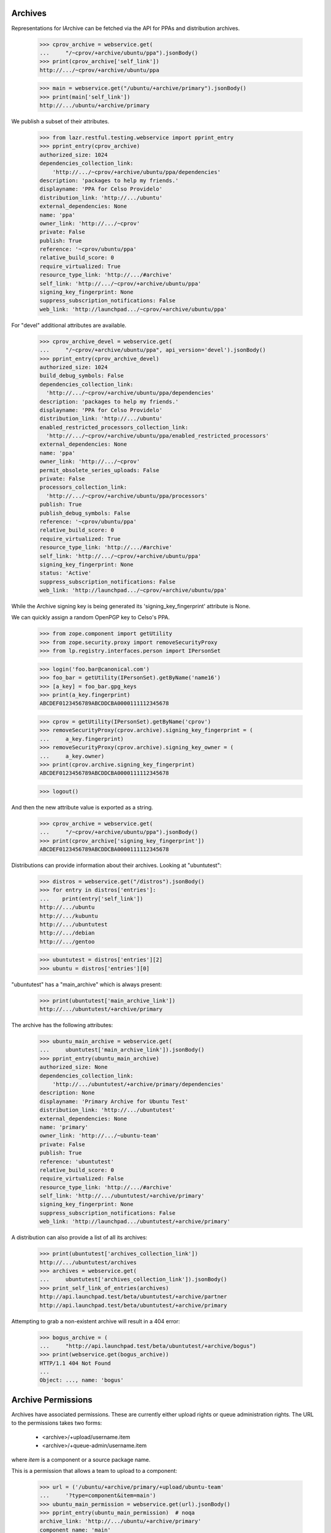 Archives
========

Representations for IArchive can be fetched via the API for PPAs and
distribution archives.

    >>> cprov_archive = webservice.get(
    ...     "/~cprov/+archive/ubuntu/ppa").jsonBody()
    >>> print(cprov_archive['self_link'])
    http://.../~cprov/+archive/ubuntu/ppa

    >>> main = webservice.get("/ubuntu/+archive/primary").jsonBody()
    >>> print(main['self_link'])
    http://.../ubuntu/+archive/primary

We publish a subset of their attributes.

    >>> from lazr.restful.testing.webservice import pprint_entry
    >>> pprint_entry(cprov_archive)
    authorized_size: 1024
    dependencies_collection_link:
        'http://.../~cprov/+archive/ubuntu/ppa/dependencies'
    description: 'packages to help my friends.'
    displayname: 'PPA for Celso Providelo'
    distribution_link: 'http://.../ubuntu'
    external_dependencies: None
    name: 'ppa'
    owner_link: 'http://.../~cprov'
    private: False
    publish: True
    reference: '~cprov/ubuntu/ppa'
    relative_build_score: 0
    require_virtualized: True
    resource_type_link: 'http://.../#archive'
    self_link: 'http://.../~cprov/+archive/ubuntu/ppa'
    signing_key_fingerprint: None
    suppress_subscription_notifications: False
    web_link: 'http://launchpad.../~cprov/+archive/ubuntu/ppa'

For "devel" additional attributes are available.

    >>> cprov_archive_devel = webservice.get(
    ...     "/~cprov/+archive/ubuntu/ppa", api_version='devel').jsonBody()
    >>> pprint_entry(cprov_archive_devel)
    authorized_size: 1024
    build_debug_symbols: False
    dependencies_collection_link:
      'http://.../~cprov/+archive/ubuntu/ppa/dependencies'
    description: 'packages to help my friends.'
    displayname: 'PPA for Celso Providelo'
    distribution_link: 'http://.../ubuntu'
    enabled_restricted_processors_collection_link:
      'http://.../~cprov/+archive/ubuntu/ppa/enabled_restricted_processors'
    external_dependencies: None
    name: 'ppa'
    owner_link: 'http://.../~cprov'
    permit_obsolete_series_uploads: False
    private: False
    processors_collection_link:
      'http://.../~cprov/+archive/ubuntu/ppa/processors'
    publish: True
    publish_debug_symbols: False
    reference: '~cprov/ubuntu/ppa'
    relative_build_score: 0
    require_virtualized: True
    resource_type_link: 'http://.../#archive'
    self_link: 'http://.../~cprov/+archive/ubuntu/ppa'
    signing_key_fingerprint: None
    status: 'Active'
    suppress_subscription_notifications: False
    web_link: 'http://launchpad.../~cprov/+archive/ubuntu/ppa'

While the Archive signing key is being generated its
'signing_key_fingerprint' attribute is None.

We can quickly assign a random OpenPGP key to Celso's PPA.

    >>> from zope.component import getUtility
    >>> from zope.security.proxy import removeSecurityProxy
    >>> from lp.registry.interfaces.person import IPersonSet

    >>> login('foo.bar@canonical.com')
    >>> foo_bar = getUtility(IPersonSet).getByName('name16')
    >>> [a_key] = foo_bar.gpg_keys
    >>> print(a_key.fingerprint)
    ABCDEF0123456789ABCDDCBA0000111112345678

    >>> cprov = getUtility(IPersonSet).getByName('cprov')
    >>> removeSecurityProxy(cprov.archive).signing_key_fingerprint = (
    ...     a_key.fingerprint)
    >>> removeSecurityProxy(cprov.archive).signing_key_owner = (
    ...     a_key.owner)
    >>> print(cprov.archive.signing_key_fingerprint)
    ABCDEF0123456789ABCDDCBA0000111112345678

    >>> logout()

And then the new attribute value is exported as a string.

    >>> cprov_archive = webservice.get(
    ...     "/~cprov/+archive/ubuntu/ppa").jsonBody()
    >>> print(cprov_archive['signing_key_fingerprint'])
    ABCDEF0123456789ABCDDCBA0000111112345678

Distributions can provide information about their archives.  Looking
at "ubuntutest":

    >>> distros = webservice.get("/distros").jsonBody()
    >>> for entry in distros['entries']:
    ...    print(entry['self_link'])
    http://.../ubuntu
    http://.../kubuntu
    http://.../ubuntutest
    http://.../debian
    http://.../gentoo

    >>> ubuntutest = distros['entries'][2]
    >>> ubuntu = distros['entries'][0]

"ubuntutest" has a "main_archive" which is always present:

    >>> print(ubuntutest['main_archive_link'])
    http://.../ubuntutest/+archive/primary

The archive has the following attributes:

    >>> ubuntu_main_archive = webservice.get(
    ...     ubuntutest['main_archive_link']).jsonBody()
    >>> pprint_entry(ubuntu_main_archive)
    authorized_size: None
    dependencies_collection_link:
        'http://.../ubuntutest/+archive/primary/dependencies'
    description: None
    displayname: 'Primary Archive for Ubuntu Test'
    distribution_link: 'http://.../ubuntutest'
    external_dependencies: None
    name: 'primary'
    owner_link: 'http://.../~ubuntu-team'
    private: False
    publish: True
    reference: 'ubuntutest'
    relative_build_score: 0
    require_virtualized: False
    resource_type_link: 'http://.../#archive'
    self_link: 'http://.../ubuntutest/+archive/primary'
    signing_key_fingerprint: None
    suppress_subscription_notifications: False
    web_link: 'http://launchpad.../ubuntutest/+archive/primary'

A distribution can also provide a list of all its archives:

    >>> print(ubuntutest['archives_collection_link'])
    http://.../ubuntutest/archives
    >>> archives = webservice.get(
    ...     ubuntutest['archives_collection_link']).jsonBody()
    >>> print_self_link_of_entries(archives)
    http://api.launchpad.test/beta/ubuntutest/+archive/partner
    http://api.launchpad.test/beta/ubuntutest/+archive/primary

Attempting to grab a non-existent archive will result in a 404 error:

    >>> bogus_archive = (
    ...     "http://api.launchpad.test/beta/ubuntutest/+archive/bogus")
    >>> print(webservice.get(bogus_archive))
    HTTP/1.1 404 Not Found
    ...
    Object: ..., name: 'bogus'


Archive Permissions
===================

Archives have associated permissions.  These are currently either upload
rights or queue administration rights.  The URL to the permissions
takes two forms:
 * <archive>/+upload/username.item
 * <archive>/+queue-admin/username.item
where `item` is a component or a source package name.

This is a permission that allows a team to upload to a component:

    >>> url = ('/ubuntu/+archive/primary/+upload/ubuntu-team'
    ...     '?type=component&item=main')
    >>> ubuntu_main_permission = webservice.get(url).jsonBody()
    >>> pprint_entry(ubuntu_main_permission)  # noqa
    archive_link: 'http://.../ubuntu/+archive/primary'
    component_name: 'main'
    date_created: ...
    permission: 'Archive Upload Rights'
    person_link: 'http://.../~ubuntu-team'
    pocket: None
    resource_type_link: ...
    self_link: 'http://.../ubuntu/+archive/primary/+upload/ubuntu-team?type=component&item=main'
    source_package_name: None

This is a permission that allows an individual to upload a source package.

    >>> url = ('/ubuntu/+archive/primary/+upload/carlos'
    ...     '?type=packagename&item=mozilla-firefox')
    >>> carlos_mozilla_permission = webservice.get(url).jsonBody()
    >>> pprint_entry(carlos_mozilla_permission)  # noqa
    archive_link: 'http://.../ubuntu/+archive/primary'
    component_name: None
    date_created: ...
    permission: 'Archive Upload Rights'
    person_link: 'http://.../~carlos'
    pocket: None
    resource_type_link: ...
    self_link:
        'http://.../ubuntu/+archive/primary/+upload/carlos?type=packagename&item=mozilla-firefox'
    source_package_name: 'mozilla-firefox'

This is a queue admin right for ubuntu-team:

    >>> url = ('/ubuntu/+archive/primary/+queue-admin/ubuntu-team'
    ...     '?type=component&item=main')
    >>> ubuntu_main_permission = webservice.get(url).jsonBody()
    >>> pprint_entry(ubuntu_main_permission)  # noqa
    archive_link: 'http://.../ubuntu/+archive/primary'
    component_name: 'main'
    date_created: ...
    permission: 'Queue Administration Rights'
    person_link: 'http://.../~ubuntu-team'
    pocket: None
    resource_type_link: ...
    self_link:
        'http://.../ubuntu/+archive/primary/+queue-admin/ubuntu-team?type=component&item=main'
    source_package_name: None

And one for an individual:

    >>> url = ('/ubuntu/+archive/primary/+queue-admin/name12'
    ...     '?type=component&item=universe')
    >>> name16_admin_permission = webservice.get(url).jsonBody()
    >>> pprint_entry(name16_admin_permission)  # noqa
    archive_link: 'http://.../ubuntu/+archive/primary'
    component_name: 'universe'
    date_created: ...
    permission: 'Queue Administration Rights'
    person_link: 'http://.../~name12'
    pocket: None
    resource_type_link: ...
    self_link:
        'http://.../ubuntu/+archive/primary/+queue-admin/name12?type=component&item=universe'
    source_package_name: None


Archive Permission Custom Operations
~~~~~~~~~~~~~~~~~~~~~~~~~~~~~~~~~~~~

Permission collections can be retrieved with custom operations on the
archive.  First, define some general helper functions.

    >>> def permission_entry_sort_key(entry):
    ...      return (entry['permission'],
    ...              entry['person_link'],
    ...              entry['component_name'] or '',
    ...              entry['source_package_name'] or '',
    ...              entry['pocket'] or ''),

    >>> def show_permission_entries(permissions):
    ...     for entry in sorted(permissions['entries'],
    ...                         key=permission_entry_sort_key):
    ...         print(entry['permission'])
    ...         print(entry['person_link'])
    ...         print(entry['component_name'])
    ...         print(entry['source_package_name'])
    ...         print(entry['pocket'])
    ...         print(entry['distroseries_link'])

`getAllPermissions` returns all permissions on the archive.

    >>> ubuntu_devel = user_webservice.get(
    ...     '/distros', api_version='devel').jsonBody()['entries'][0]

    >>> def show_all_permissions(archive):
    ...     permissions = user_webservice.get(
    ...         '%s?ws.op=getAllPermissions&ws.size=50' % archive,
    ...         api_version='devel').jsonBody()
    ...     show_permission_entries(permissions)

    >>> show_all_permissions(ubuntu_devel['main_archive_link'])  # noqa
    Archive Upload Rights ...~carlos None mozilla-firefox None None
    Archive Upload Rights ...~ubuntu-team main None None None
    Archive Upload Rights ...~ubuntu-team restricted None None None
    Archive Upload Rights ...~ubuntu-team universe None None None
    Queue Administration Rights ...~name12 main None None None
    Queue Administration Rights ...~name12 multiverse None None None
    Queue Administration Rights ...~name12 restricted None None None
    Queue Administration Rights ...~name12 universe None None None
    Queue Administration Rights ...~no-team-memberships multiverse None None None
    Queue Administration Rights ...~no-team-memberships universe None None None
    Queue Administration Rights ...~ubuntu-team main None None None
    Queue Administration Rights ...~ubuntu-team partner None None None
    Queue Administration Rights ...~ubuntu-team restricted None None None
    Queue Administration Rights ...~ubuntu-team universe None None None

`getPermissionsForPerson` returns all the permissions that a user has.

    >>> ubuntu_team = user_webservice.get("/~ubuntu-team").jsonBody()
    >>> permissions = user_webservice.named_get(
    ...     ubuntutest['main_archive_link'], 'getPermissionsForPerson',
    ...     person=ubuntu_team['self_link']).jsonBody()

    >>> show_permission_entries(permissions)
    Archive Upload Rights ...~ubuntu-team main None None None
    Archive Upload Rights ...~ubuntu-team universe None None None

`getUploadersForPackage` returns all the permissions where someone can
upload a particular package.

    >>> def show_mozilla_permissions():
    ...     permissions = user_webservice.named_get(
    ...         ubuntu['main_archive_link'], 'getUploadersForPackage',
    ...         source_package_name='mozilla-firefox').jsonBody()
    ...     show_permission_entries(permissions)

    >>> show_mozilla_permissions()
    Archive Upload Rights ...~carlos None mozilla-firefox None None

Passing a bad package name results in an error:

    >>> print(user_webservice.named_get(
    ...     ubuntu['main_archive_link'], 'getUploadersForPackage',
    ...     source_package_name="badpackage"))
    HTTP/1.1 404 Not Found
    ...

Colin is a valid member of the team who owns the ubuntu primary archive.

    >>> from lp.testing.pages import webservice_for_person
    >>> from lp.services.webapp.interfaces import OAuthPermission
    >>> from lp.registry.interfaces.distribution import IDistributionSet

    >>> login('foo.bar@canonical.com')
    >>> cjwatson = getUtility(IPersonSet).getByName('kamion')
    >>> ubuntu_db = getUtility(IDistributionSet).getByName('ubuntu')
    >>> cjwatson.inTeam(ubuntu_db.main_archive.owner)
    True

Let's also make a new Person to own the Ubuntu distro.

    >>> ubuntu_owner = factory.makePerson(name='ubuntu-owner')
    >>> ubuntu_db.owner = ubuntu_owner

    >>> logout()

    >>> cjwatson_webservice = webservice_for_person(
    ...     cjwatson, permission=OAuthPermission.WRITE_PUBLIC)
    >>> ubuntu_owner_webservice = webservice_for_person(
    ...     ubuntu_owner, permission=OAuthPermission.WRITE_PUBLIC)
    >>> name12 = webservice.get("/~name12").jsonBody()

And here's a packageset to play with later:

    >>> print(webservice.named_post(
    ...     '/package-sets', 'new', {}, distroseries='/ubuntu/hoary',
    ...     name=u'umbrella', description=u'Contains all source packages',
    ...     owner=name12['self_link']))
    HTTP/1.1 201 Created
    ...

    >>> packageset = webservice.get(
    ...     "/package-sets/ubuntu/hoary/umbrella").jsonBody()


To be able to amend any permissions on a distribution archive,
you need to be one of the distribution owners - not one of the archive
owners.  Here, cjwatson cannot make a new package uploader, packageset
uploader or component uploader.

    >>> response = cjwatson_webservice.named_post(
    ...     ubuntu['main_archive_link'], 'newPackageUploader', {},
    ...     person=name12['self_link'],
    ...     source_package_name='mozilla-firefox')
    >>> print(response)
    HTTP/1.1 401 Unauthorized
    ...
    (<Archive at ...>, 'newPackageUploader', 'launchpad.Edit')

    >>> response = cjwatson_webservice.named_post(
    ...     ubuntu['main_archive_link'], 'newPackagesetUploader', {},
    ...     person=name12['self_link'],
    ...     packageset=packageset['self_link'])
    >>> print(response)
    HTTP/1.1 401 Unauthorized
    ...
    (<Archive at ...>, 'newPackagesetUploader', 'launchpad.Edit')

    >>> response = cjwatson_webservice.named_post(
    ...     ubuntu['main_archive_link'], 'newComponentUploader', {},
    ...     person=name12['self_link'],
    ...     component_name='restricted')
    >>> print(response)
    HTTP/1.1 401 Unauthorized
    ...
    (<Archive at ...>, 'newComponentUploader', 'launchpad.Edit')

From here on we'll use ubuntu_owner, who does have permission as Ubuntu's
owner.

`newPackageUploader` is a factory function that adds a new permission
for a person to upload a package.

    >>> name12 = webservice.get("/~name12").jsonBody()
    >>> response = ubuntu_owner_webservice.named_post(
    ...     ubuntu['main_archive_link'], 'newPackageUploader', {},
    ...     person=name12['self_link'],
    ...     source_package_name='mozilla-firefox')
    >>> print(response)
    HTTP/1.1 201 Created
    ...

    >>> new_permission = user_webservice.get(
    ...     response.getHeader('Location')).jsonBody()
    >>> print(new_permission['self_link'])  # noqa
    http://.../ubuntu/+archive/primary/+upload/name12?type=packagename&item=mozilla-firefox

    >>> show_mozilla_permissions()
    Archive Upload Rights ...~carlos None mozilla-firefox None None
    Archive Upload Rights ...~name12 None mozilla-firefox None None

deletePackageUploader() removes that permission:

    >>> print(ubuntu_owner_webservice.named_post(
    ...     ubuntu['main_archive_link'], 'deletePackageUploader', {},
    ...     person=name12['self_link'],
    ...     source_package_name='mozilla-firefox'))
    HTTP/1.1 200 Ok
    ...

And we can see that it's gone:

    >>> show_mozilla_permissions()
    Archive Upload Rights ...~carlos None mozilla-firefox None None

getUploadersForComponent returns all the permissions where someone can
upload to a particular component:

    >>> def show_component_permissions(component=None):
    ...     permissions = user_webservice.named_get(
    ...         ubuntu['main_archive_link'], 'getUploadersForComponent',
    ...         component_name=component).jsonBody()
    ...     show_permission_entries(permissions)

    >>> show_component_permissions("main")
    Archive Upload Rights ...~ubuntu-team main None None None

Passing a bad component name results in an error:

    >>> print(cjwatson_webservice.named_get(
    ...     ubuntu['main_archive_link'], 'getUploadersForComponent',
    ...     component_name="badcomponent"))
    HTTP/1.1 404 Not Found
    ...

If you don't specify the component, you get all the uploaders for
all components.

    >>> show_component_permissions()
    Archive Upload Rights ...~ubuntu-team main None None None
    Archive Upload Rights ...~ubuntu-team universe None None None

newComponentUploader adds a new permission for a person to upload to a
component.

    >>> response = ubuntu_owner_webservice.named_post(
    ...     ubuntu['main_archive_link'], 'newComponentUploader', {},
    ...     person=name12['self_link'],
    ...     component_name='restricted')
    >>> print(response)
    HTTP/1.1 201 Created
    ...

    >>> new_permission = user_webservice.get(
    ...     response.getHeader('Location')).jsonBody()
    >>> print(new_permission['self_link'])  # noqa
    http://.../ubuntu/+archive/primary/+upload/name12?type=component&item=restricted

    >>> show_component_permissions()
    Archive Upload Rights ...~name12 restricted None None None
    Archive Upload Rights ...~ubuntu-team main None None None
    Archive Upload Rights ...~ubuntu-team restricted None None None
    Archive Upload Rights ...~ubuntu-team universe None None None

We can use ``checkUpload`` to verify that a person can upload a
sourcepackage.

    >>> grumpy = user_webservice.get("/ubuntu/grumpy").jsonBody()
    >>> response = user_webservice.named_get(
    ...     ubuntu['main_archive_link'], 'checkUpload',
    ...     distroseries=grumpy['self_link'],
    ...     sourcepackagename='mozilla-firefox', pocket='Release',
    ...     component='restricted', person=name12['self_link'])
    >>> print(response)
    HTTP/1.1 200 Ok
    ...

deleteComponentUploader() removes that permission:

    >>> print(ubuntu_owner_webservice.named_post(
    ...     ubuntu['main_archive_link'], 'deleteComponentUploader', {},
    ...     person=name12['self_link'],
    ...     component_name='restricted'))
    HTTP/1.1 200 Ok
    ...

And we can see that it's gone:

    >>> show_component_permissions()
    Archive Upload Rights ...~ubuntu-team main None None None
    Archive Upload Rights ...~ubuntu-team restricted None None None
    Archive Upload Rights ...~ubuntu-team universe None None None

And ``checkUpload`` now also no longer passes:

    >>> grumpy = user_webservice.get("/ubuntu/grumpy").jsonBody()
    >>> response = user_webservice.named_get(
    ...     ubuntu['main_archive_link'], 'checkUpload',
    ...     distroseries=grumpy['self_link'],
    ...     sourcepackagename='mozilla-firefox', pocket='Release',
    ...     component='main', person=name12['self_link'])
    >>> print(response)
    HTTP/1.1 403 Forbidden
    ...
    The signer of this package has no upload rights to
    this distribution's primary archive.  Did you mean to upload to a PPA?


For PPAs, only the archive owners can add or remove component-uploaders.

    >>> no_priv = webservice.get("/~no-priv").jsonBody()

    >>> print(user_webservice.named_post(
    ...     cprov_archive['self_link'], 'newComponentUploader', {},
    ...     person=no_priv['self_link'], component_name='main'))
    HTTP/1.1 401 Unauthorized
    ...

    >>> cprov_webservice = webservice_for_person(
    ...     cprov, permission=OAuthPermission.WRITE_PUBLIC)

    >>> print(cprov_webservice.named_post(
    ...     cprov_archive['self_link'], 'newComponentUploader', {},
    ...     person=no_priv['self_link'], component_name='main'))
    HTTP/1.1 201 Created
    ...

    >>> print(cprov_webservice.named_post(
    ...     cprov_archive['self_link'], 'deleteComponentUploader', {},
    ...     person=no_priv['self_link'],
    ...     component_name='main'))
    HTTP/1.1 200 Ok
    ...

If you add a new permission for someone to upload to a PPA, you must specify
the 'main' component, or an error is returned:

    >>> response = cprov_webservice.named_post(
    ...     cprov_archive['self_link'], 'newComponentUploader', {},
    ...     person=name12['self_link'], component_name='restricted')
    >>> print(response)
    HTTP/1.1 400 Bad Request
    ...
    Component for PPAs should be 'main'

getQueueAdminsForComponent returns all the permissions where someone
can administer distroseries queues in a particular component.

    >>> def show_admins_for_component(component):
    ...     permissions = webservice.named_get(
    ...         ubuntu['main_archive_link'], 'getQueueAdminsForComponent',
    ...         component_name=component).jsonBody()
    ...     show_permission_entries(permissions)

    >>> show_admins_for_component("main")
    Queue Administration Rights ...~name12 main None None None
    Queue Administration Rights ...~ubuntu-team main None None None

getComponentsForQueueAdmin returns all the permissions relating to components
where the user is able to administer distroseries queues.

    >>> def show_components_for_admin(person):
    ...     permissions = webservice.named_get(
    ...         ubuntu['main_archive_link'], 'getComponentsForQueueAdmin',
    ...         person=person['self_link']).jsonBody()
    ...     show_permission_entries(permissions)

    >>> show_components_for_admin(name12)
    Queue Administration Rights ...~name12 main None None None
    Queue Administration Rights ...~name12 multiverse None None None
    Queue Administration Rights ...~name12 restricted None None None
    Queue Administration Rights ...~name12 universe None None None

newQueueAdmin adds a new permission for a person to administer distroseries
queues in a particular component.

    >>> response = ubuntu_owner_webservice.named_post(
    ...     ubuntu['main_archive_link'], 'newQueueAdmin', {},
    ...     person=name12['self_link'],
    ...     component_name='partner')
    >>> print(response)
    HTTP/1.1 201 Created
    ...

    >>> new_permission = ubuntu_owner_webservice.get(
    ...     response.getHeader('Location')).jsonBody()
    >>> print(new_permission['self_link'])  # noqa
    http://.../ubuntu/+archive/primary/+queue-admin/name12?type=component&item=partner

    >>> show_components_for_admin(name12)
    Queue Administration Rights ...~name12 main None None None
    Queue Administration Rights ...~name12 multiverse None None None
    Queue Administration Rights ...~name12 partner None None None
    Queue Administration Rights ...~name12 restricted None None None
    Queue Administration Rights ...~name12 universe None None None

deleteQueueAdmin removes that permission.

    >>> print(ubuntu_owner_webservice.named_post(
    ...     ubuntu['main_archive_link'], 'deleteQueueAdmin', {},
    ...     person=name12['self_link'],
    ...     component_name='partner'))
    HTTP/1.1 200 Ok
    ...

And we can see that it's gone:

    >>> show_components_for_admin(name12)
    Queue Administration Rights ...~name12 main None None None
    Queue Administration Rights ...~name12 multiverse None None None
    Queue Administration Rights ...~name12 restricted None None None
    Queue Administration Rights ...~name12 universe None None None

getUploadersForPocket returns all the permissions where someone can upload
to a particular pocket:

    >>> def show_pocket_permissions(pocket):
    ...     permissions = user_webservice.named_get(
    ...         ubuntu_devel['main_archive_link'], 'getUploadersForPocket',
    ...         api_version='devel', pocket=pocket).jsonBody()
    ...     show_permission_entries(permissions)

    >>> show_pocket_permissions('Proposed')

Passing a bad pocket name results in an error:

    >>> print(cjwatson_webservice.named_get(
    ...     ubuntu_devel['main_archive_link'], 'getUploadersForPocket',
    ...     api_version='devel', pocket='badpocket'))
    HTTP/1.1 400 Bad Request
    ...
    pocket: Invalid value "badpocket". Acceptable values are: ...

newPocketUploader adds a new permission for a person to upload to a pocket.

    >>> response = ubuntu_owner_webservice.named_post(
    ...     ubuntu_devel['main_archive_link'], 'newPocketUploader', {},
    ...     api_version='devel', person=name12['self_link'],
    ...     pocket='Proposed')
    >>> print(response)
    HTTP/1.1 201 Created
    ...

    >>> new_permission = user_webservice.get(
    ...     response.getHeader('Location')).jsonBody()
    >>> print(new_permission['self_link'])  # noqa
    http://.../ubuntu/+archive/primary/+upload/name12?type=pocket&item=PROPOSED

    >>> show_pocket_permissions('Proposed')
    Archive Upload Rights ...~name12 None None Proposed None

The person named in the permission can upload a package to this pocket.

    >>> grumpy = user_webservice.get("/ubuntu/grumpy").jsonBody()
    >>> response = user_webservice.named_get(
    ...     ubuntu['main_archive_link'], 'checkUpload',
    ...     distroseries=grumpy['self_link'],
    ...     sourcepackagename='mozilla-firefox', pocket='Proposed',
    ...     component='restricted', person=name12['self_link'])
    >>> print(response)
    HTTP/1.1 200 Ok
    ...

deletePocketUploader removes that permission:

    >>> print(ubuntu_owner_webservice.named_post(
    ...     ubuntu_devel['main_archive_link'], 'deletePocketUploader', {},
    ...     api_version='devel', person=name12['self_link'],
    ...     pocket='Proposed'))
    HTTP/1.1 200 Ok
    ...

    >>> show_pocket_permissions('Proposed')

    >>> response = user_webservice.named_get(
    ...     ubuntu['main_archive_link'], 'checkUpload',
    ...     distroseries=grumpy['self_link'],
    ...     sourcepackagename='mozilla-firefox', pocket='Proposed',
    ...     component='restricted', person=name12['self_link'])
    >>> print(response)
    HTTP/1.1 403 Forbidden
    ...
    The signer of this package has no upload rights to
    this distribution's primary archive.  Did you mean to upload to a PPA?

getQueueAdminsForPocket returns all the permissions where someone can
administer distroseries queues in a particular pocket.

    >>> def show_admins_for_pocket(pocket, distroseries=None):
    ...     kwargs = {}
    ...     if distroseries is not None:
    ...         kwargs['distroseries'] = distroseries
    ...     permissions = webservice.named_get(
    ...         ubuntu_devel['main_archive_link'], 'getQueueAdminsForPocket',
    ...         api_version='devel', pocket=pocket, **kwargs).jsonBody()
    ...     show_permission_entries(permissions)

    >>> show_admins_for_pocket('Security')
    >>> show_admins_for_pocket('Security', distroseries=grumpy['self_link'])

getPocketsForQueueAdmin returns all the permissions relating to pockets
where the user is able to administer distroseries queues.

    >>> def show_pockets_for_admin(person):
    ...     permissions = webservice.named_get(
    ...         ubuntu_devel['main_archive_link'], 'getPocketsForQueueAdmin',
    ...         api_version='devel', person=person['self_link']).jsonBody()
    ...     show_permission_entries(permissions)

    >>> show_pockets_for_admin(name12)

newPocketQueueAdmin adds a new permission for a person to administer
distroseries queues in a particular pocket.

    >>> response = ubuntu_owner_webservice.named_post(
    ...     ubuntu_devel['main_archive_link'], 'newPocketQueueAdmin', {},
    ...     api_version='devel', person=name12['self_link'],
    ...     pocket='Security')
    >>> print(response)
    HTTP/1.1 201 Created
    ...

    >>> new_permission = ubuntu_owner_webservice.get(
    ...     response.getHeader('Location')).jsonBody()
    >>> print(new_permission['self_link'])  # noqa
    http://.../ubuntu/+archive/primary/+queue-admin/name12?type=pocket&item=SECURITY

    >>> show_pockets_for_admin(name12)
    Queue Administration Rights ...~name12 None None Security None

It can also grant series-specific pocket queue admin permissions.

    >>> ubuntu_owner_ws = ubuntu_owner_webservice.get(
    ...     "/~ubuntu-owner").jsonBody()
    >>> hoary = user_webservice.get("/ubuntu/hoary").jsonBody()
    >>> new_permissions = []
    >>> for series in hoary, grumpy:
    ...     response = ubuntu_owner_webservice.named_post(
    ...         ubuntu_devel['main_archive_link'], 'newPocketQueueAdmin', {},
    ...         api_version='devel', person=ubuntu_owner_ws['self_link'],
    ...         pocket='Security', distroseries=series['self_link'])
    ...     print(response)
    ...     new_permissions.append(ubuntu_owner_webservice.get(
    ...         response.getHeader('Location')).jsonBody())
    HTTP/1.1 201 Created
    ...
    HTTP/1.1 201 Created
    ...

    >>> print(new_permissions[0]['self_link'])  # noqa
    http://.../ubuntu/+archive/primary/+queue-admin/ubuntu-owner?type=pocket&item=SECURITY&series=hoary
    >>> print(new_permissions[1]['self_link'])  # noqa
    http://.../ubuntu/+archive/primary/+queue-admin/ubuntu-owner?type=pocket&item=SECURITY&series=grumpy

    >>> show_pockets_for_admin(ubuntu_owner_ws)
    Queue Administration Rights ...~ubuntu-owner None None Security .../hoary
    Queue Administration Rights ...~ubuntu-owner None None Security .../grumpy

deletePocketQueueAdmin removes these permissions.

    >>> print(ubuntu_owner_webservice.named_post(
    ...     ubuntu_devel['main_archive_link'], 'deletePocketQueueAdmin', {},
    ...     api_version='devel', person=name12['self_link'],
    ...     pocket='Security'))
    HTTP/1.1 200 Ok
    ...
    >>> for series in hoary, grumpy:
    ...     print(ubuntu_owner_webservice.named_post(
    ...         ubuntu_devel['main_archive_link'], 'deletePocketQueueAdmin',
    ...         {}, api_version='devel', person=ubuntu_owner_ws['self_link'],
    ...         pocket='Security', distroseries=series['self_link']))
    HTTP/1.1 200 Ok
    ...
    HTTP/1.1 200 Ok
    ...

And we can see that they're gone:

    >>> show_pockets_for_admin(name12)
    >>> show_pockets_for_admin(ubuntu_owner_ws)

Malformed archive permission URLs
~~~~~~~~~~~~~~~~~~~~~~~~~~~~~~~~~

Malformed URLs are handled reasonably well.

The type of item for which we seek the archive permission is missing. The
latter can thus not be found.

    >>> missing_type_url = ('/ubuntu/+archive/primary/+upload/name12'
    ...     '?item=firefox')
    >>> this_will_fail = webservice.get(missing_type_url)
    >>> print(this_will_fail)
    HTTP/1.1 404 Not Found
    ...

The ultimate item type ('Integer') is wrong. The archive permission is hence
not found.

    >>> wrong_type_url = ('/ubuntu/+archive/primary/+upload/name12'
    ...     '?type=packageset&item=firefox&type=Integer')
    >>> this_will_fail = webservice.get(missing_type_url)
    >>> print(this_will_fail)
    HTTP/1.1 404 Not Found
    ...

The item name is missing. The archive permission is hence not found.

    >>> missing_item_url = ('/ubuntu/+archive/primary/+upload/name12'
    ...     '?type=packageset')
    >>> this_will_fail = webservice.get(missing_type_url)
    >>> print(this_will_fail)
    HTTP/1.1 404 Not Found
    ...

The ultimate item name ('vapourware') is wrong. The archive permission is
hence not found.

    >>> wrong_type_url = ('/ubuntu/+archive/primary/+upload/name12'
    ...     '?type=packageset&item=firefox&item=vapourware')
    >>> this_will_fail = webservice.get(missing_type_url)
    >>> print(this_will_fail)
    HTTP/1.1 404 Not Found
    ...


Getting Build counts for an IArchive
====================================

IArchive exposes the getBuildCounters() method, enabling this data to be
used and displayed via XHR.

    >>> build_counters = webservice.named_get(
    ...     ubuntu['main_archive_link'], 'getBuildCounters').jsonBody()
    >>> for key, val in sorted(build_counters.items()):
    ...     print("%s: %s" % (key, val))
    failed: 5
    pending: 2
    succeeded: 8
    superseded: 3
    total: 18

The optional param exclude_needsbuild is also provided:

    >>> build_counters = webservice.named_get(
    ...     ubuntu['main_archive_link'], 'getBuildCounters',
    ...     include_needsbuild=False).jsonBody()
    >>> for key, val in sorted(build_counters.items()):
    ...     print("%s: %s" % (key, val))
    failed: 5
    pending: 1
    succeeded: 8
    superseded: 3
    total: 17

Getting published sources and binaries for an IArchive
~~~~~~~~~~~~~~~~~~~~~~~~~~~~~~~~~~~~~~~~~~~~~~~~~~~~~~

IArchive exposes the getPublishedSources() and getPublishedBinaries()
methods.

    >>> response = webservice.named_get(
    ...     cprov_archive['self_link'], 'getPublishedSources')
    >>> response.status
    200
    >>> response = webservice.named_get(
    ...     cprov_archive['self_link'], 'getPublishedBinaries')
    >>> response.status
    200

If either method is called with the version parameter, the name must
be specified too, otherwise it is considered a bad webservice
request.

    >>> response = webservice.named_get(
    ...     cprov_archive['self_link'], 'getPublishedSources', version='1.0')
    >>> response.status
    400
    >>> response = webservice.named_get(
    ...     cprov_archive['self_link'], 'getPublishedBinaries',
    ...     version='1.0')
    >>> response.status
    400

We don't have to specify any filters when getting published sources:

    >>> response = webservice.named_get(
    ...     cprov_archive['self_link'], 'getPublishedSources').jsonBody()
    >>> print(response['total_size'])
    3

We can filter getPublishedSources() by component. All of the publishing
histories we got previously were in 'main':

    >>> for entry in response['entries']:
    ...     print(entry['component_name'])
    main
    main
    main

When we filter by component name for 'universe', none of them show up:

    >>> response = webservice.named_get(
    ...     cprov_archive['self_link'], 'getPublishedSources',
    ...     component_name='universe').jsonBody()
    >>> pprint_entry(response)
    entries: []
    start: 0
    total_size: 0


Package copying/synchronisation
~~~~~~~~~~~~~~~~~~~~~~~~~~~~~~~

IArchive contains 2 custom operations to copy packages from another archive.
These are syncSource() and syncSources(). Both are wrappers of the
`do_copy` infrastructure, see more information in scripts/packagecopier.py.

For testing purposes we will create some publications.

    >>> login('foo.bar@canonical.com')
    >>> from lp.soyuz.tests.test_publishing import SoyuzTestPublisher
    >>> test_publisher = SoyuzTestPublisher()
    >>> hoary = ubuntu_db.getSeries('hoary')
    >>> test_publisher.addFakeChroots(hoary)
    >>> ignore = test_publisher.setUpDefaultDistroSeries(hoary)

'package1' (with two versions) and 'package2' publications in the
ubuntu primary archive.

    >>> ignore = test_publisher.getPubSource(
    ...     sourcename="package1", version="1.0",
    ...     archive=ubuntu_db.main_archive)

    >>> from lp.soyuz.enums import (
    ...     PackagePublishingStatus)
    >>> ignore = test_publisher.getPubSource(
    ...     sourcename="package1", version="1.1",
    ...     archive=ubuntu_db.main_archive,
    ...     status=PackagePublishingStatus.PUBLISHED)

    >>> ignore = test_publisher.getPubSource(
    ...     sourcename="package2", version="1.0",
    ...     archive=ubuntu_db.main_archive)

A test publication in Celso's PPA.

    >>> ignore = test_publisher.getPubSource(
    ...     sourcename="package3", version="1.0", archive=cprov.archive)

Setup done, let's log out and continue with the tests.

    >>> logout()

syncSource() copies a single package with a specific version from another
archive.  It will prevent unauthorised changes to an archive.  Here we are
using user_webservice, which has no privileges, and trying to copy to
the Ubuntu main archive:

    >>> print(user_webservice.named_post(
    ...     ubuntu['main_archive_link'], 'syncSource', {},
    ...     source_name='package3', version='1.0',
    ...     from_archive=cprov_archive['self_link'], to_pocket='release',
    ...     to_series="hoary"))
    HTTP/1.1 401 Unauthorized
    ...

When accessed via Colin's key that can perform writes, the API will
respond positively.

    >>> print(cjwatson_webservice.named_post(
    ...     ubuntu['main_archive_link'], 'syncSource', {},
    ...     source_name='package3', version='1.0',
    ...     from_archive=cprov_archive['self_link'], to_pocket='release',
    ...     to_series="hoary"))
    HTTP/1.1 200 Ok
    ...

Now copy "package1" version 1.0 from the main archive into cprov's
PPA. The 'admin_write' key created for Colin isn't allowed to modify
Celso's PPA.

    >>> print(cjwatson_webservice.named_post(
    ...     cprov_archive['self_link'], 'syncSource', {},
    ...     source_name='package1', version='1.0',
    ...     from_archive=ubuntu['main_archive_link'], to_pocket='release',
    ...     to_series="hoary"))
    HTTP/1.1 401 Unauthorized
    ...

Only a key created by Celso with write permissions will allow this
operation.

    >>> cprov_webservice = webservice_for_person(
    ...     cprov, permission=OAuthPermission.WRITE_PUBLIC)

    >>> print(cprov_webservice.named_post(
    ...     cprov_archive['self_link'], 'syncSource', {},
    ...     source_name='package1', version='1.0',
    ...     from_archive=ubuntu['main_archive_link'], to_pocket='release',
    ...     to_series="hoary"))
    HTTP/1.1 200 Ok
    ...

syncSources() allows the caller to specify a list of sources to copy all at
once.  The latest versions that are found in the from_archive are
"synchronised" to the context archive.  If a particular version already
exists then nothing is copied.

    >>> print(cprov_webservice.named_post(
    ...     cprov_archive['self_link'], 'syncSources', {},
    ...     source_names=['package1', 'package2'],
    ...     from_archive=ubuntu['main_archive_link'], to_pocket='release',
    ...     to_series="warty"))
    HTTP/1.1 200 Ok
    ...

The operation is still successful if there is nothing to copy, as you
would expect from a 'sync-like' method.

    >>> already_copied = cprov_webservice.named_post(
    ...     cprov_archive['self_link'], 'syncSources', {},
    ...     source_names=['package1', 'package2'],
    ...     from_archive=ubuntu['main_archive_link'], to_pocket='release',
    ...     to_series="warty")
    >>> print(already_copied)
    HTTP/1.1 200 Ok
    ...

Within the web application, the CannotCopy exception means that there
was an oversight in the code that called syncSources()--that method
shouldn't have been called in the first place. The CannotCopy
exception therefore results in an OOPS. But within the web service,
syncSources is invoked directly by the client, and any problems are
the client's fault. Therefore, there's no need to record an OOPS.

    >>> print(already_copied.getheader('X-Lazr-Oopsid'))
    None

'syncSources' behaves trasactionally, i.e. it will only synchronise
all packages or none of them if there was a problem.

    # Create an 'allowed' source publication with binaries in main_archive.
    # It can be successfully synchronised to Celso's PPA.
    >>> login('foo.bar@canonical.com')
    >>> allowed_source = test_publisher.getPubSource(
    ...     sourcename="allowed", version="1.0",
    ...     archive=ubuntu_db.main_archive)
    >>> ignore = test_publisher.getPubBinaries(pub_source=allowed_source)
    >>> logout()

'package1' has no binaries to be copied, so when we attempt to copy
'allowed' and 'package1' with binaries an error is returned.

    >>> print(cprov_webservice.named_post(
    ...     cprov_archive['self_link'], 'syncSources', {},
    ...     source_names=['allowed', 'package1'],
    ...     from_archive=ubuntu['main_archive_link'], to_pocket='release',
    ...     to_series="warty", include_binaries=True))
    HTTP/1.1 400 Bad Request
    ...
    package1 1.1 in hoary (source has no binaries to be copied)

Even if the error was only when processing 'package1', the 'allowed'
source was not synchronised to Celso's PPA.

    >>> cprov_webservice.named_get(
    ...     cprov_archive['self_link'], 'getPublishedSources',
    ...     source_name="allowed").jsonBody()['total_size']
    0

Keys with insufficient permissions on Celso's PPA context are not
allowed to call the method at all.

    >>> print(user_webservice.named_post(
    ...     cprov_archive['self_link'], 'syncSources', {},
    ...     source_names=['package1', 'package2'],
    ...     from_archive=ubuntu['main_archive_link'], to_pocket='release',
    ...     to_series="warty"))
    HTTP/1.1 401 Unauthorized
    ...

    >>> print(cjwatson_webservice.named_post(
    ...     cprov_archive['self_link'], 'syncSources', {},
    ...     source_names=['package1', 'package2'],
    ...     from_archive=ubuntu['main_archive_link'], to_pocket='release',
    ...     to_series="warty"))
    HTTP/1.1 401 Unauthorized
    ...

Non-virtualized archives
~~~~~~~~~~~~~~~~~~~~~~~~


Modifying the require_virtualized flag through the API is not allowed except
for admins, commercial admins, and PPA admins.

    >>> import simplejson
    >>> def modify_archive(service, archive):
    ...     headers = {'Content-type': 'application/json'}
    ...     return service(
    ...         archive['self_link'], 'PUT', simplejson.dumps(archive),
    ...         headers)

    >>> login('foo.bar@canonical.com')
    >>> admin_person = getUtility(IPersonSet).getByName('mark')
    >>> admin_webservice = webservice_for_person(
    ...     admin_person, permission=OAuthPermission.WRITE_PUBLIC)
    >>> logout()

    >>> mark_archive = webservice.get("/~mark/+archive/ubuntu/ppa").jsonBody()
    >>> mark_archive['require_virtualized'] = False
    >>> response = modify_archive(admin_webservice, mark_archive)
    >>> webservice.get(
    ...     "/~mark/+archive/ubuntu/ppa").jsonBody()['require_virtualized']
    False

Attempting to modify this flag without the necessary permissions will fail.

    >>> print(modify_archive(user_webservice, mark_archive))
    HTTP/1.1 400 Bad Request
    ...
    http_etag: You tried to modify a read-only attribute.

Modifying authorized size
~~~~~~~~~~~~~~~~~~~~~~~~~~

Archives can have a quota to help moderate consumption of disk space
resources. This quota is set via the authorized_size attribute which
describes the maximum size, in MiB, allowed for the archive.

    >>> mark_archive = webservice.get("/~mark/+archive/ubuntu/ppa").jsonBody()
    >>> print(mark_archive['authorized_size'])
    1024

Modifying the authorized_size attribute through the API is not allowed except
for admins, commercial admins, and PPA admins.

    >>> mark_archive['authorized_size'] = 4096
    >>> response = modify_archive(admin_webservice, mark_archive)
    >>> mark_archive = webservice.get("/~mark/+archive/ubuntu/ppa").jsonBody()
    >>> print(mark_archive['authorized_size'])
    4096

Attempting to modify this flag without the necessary permissions will fail.

    >>> mark_archive = webservice.get("/~mark/+archive/ubuntu/ppa").jsonBody()
    >>> mark_archive['authorized_size'] = 1024
    >>> print(modify_archive(user_webservice, mark_archive))
    HTTP/1.1 401 Unauthorized
    ...
    (<Archive at ...>, 'authorized_size', 'launchpad.Admin')

Private archives
~~~~~~~~~~~~~~~~

Create a private PPA for Celso with a private source publication.

    >>> login('foo.bar@canonical.com')
    >>> cprov_private_ppa_db = factory.makeArchive(
    ...     private=True, owner=cprov, distribution=ubuntu_db, name="p3a",
    ...     description="packages to help my friends.")
    >>> private_publication = test_publisher.createSource(
    ...     cprov_private_ppa_db, 'foocomm', '1.0-1')
    >>> private_publication.status = (
    ...     PackagePublishingStatus.PUBLISHED)

    >>> logout()

Now we need a webservice with rights to read private data in order to
be able to access Celso's private PPA.

    >>> cprov_webservice = webservice_for_person(
    ...     cprov, permission=OAuthPermission.WRITE_PRIVATE)

Note that the 'description' and the 'signing_key_fingerprint'
attributes are only exposed when the requestor has View permission in
the IArchive context, in this case only Celso has it.

    >>> pprint_entry(user_webservice.get(
    ...     "/~cprov/+archive/ubuntu/p3a").jsonBody())
    authorized_size: 'tag:launchpad.net:2008:redacted'
    dependencies_collection_link:
        'http://.../~cprov/+archive/ubuntu/p3a/dependencies'
    description: 'tag:launchpad.net:2008:redacted'
    displayname: 'PPA named p3a for Celso Providelo'
    distribution_link: 'http://.../ubuntu'
    external_dependencies: 'tag:launchpad.net:2008:redacted'
    name: 'p3a'
    owner_link: 'http://.../~cprov'
    private: True
    publish: 'tag:launchpad.net:2008:redacted'
    reference: '~cprov/ubuntu/p3a'
    relative_build_score: 0
    require_virtualized: 'tag:launchpad.net:2008:redacted'
    resource_type_link: 'http://.../#archive'
    self_link: 'http://.../~cprov/+archive/ubuntu/p3a'
    signing_key_fingerprint: 'tag:launchpad.net:2008:redacted'
    suppress_subscription_notifications: False
    web_link: 'http://launchpad.../~cprov/+archive/ubuntu/p3a'

    >>> pprint_entry(cprov_webservice.get(
    ...     "/~cprov/+archive/ubuntu/p3a").jsonBody())
    authorized_size: 2048
    dependencies_collection_link:
        'http://.../~cprov/+archive/ubuntu/p3a/dependencies'
    description: 'packages to help my friends.'
    displayname: 'PPA named p3a for Celso Providelo'
    distribution_link: 'http://.../ubuntu'
    external_dependencies: None
    name: 'p3a'
    owner_link: 'http://.../~cprov'
    private: True
    publish: True
    reference: '~cprov/ubuntu/p3a'
    relative_build_score: 0
    require_virtualized: True
    resource_type_link: 'http://.../#archive'
    self_link: 'http://.../~cprov/+archive/ubuntu/p3a'
    signing_key_fingerprint: 'ABCDEF0123456789ABCDDCBA0000111112345678'
    suppress_subscription_notifications: False
    web_link: 'http://launchpad.../~cprov/+archive/ubuntu/p3a'

Creating subscriptions to a (private) archive
~~~~~~~~~~~~~~~~~~~~~~~~~~~~~~~~~~~~~~~~~~~~~

IArchive exposes the newSubscription() method, enabling new subscriptions
to be created via AJAX.

Archive subscriptions can only be created for private archives. If we
try creating a subscription for mark's archive (which is public), a
bad request will result:

    >>> login('foo.bar@canonical.com')
    >>> mark_db = getUtility(IPersonSet).getByName('mark')
    >>> mark_webservice = webservice_for_person(
    ...     mark_db, permission=OAuthPermission.WRITE_PUBLIC)
    >>> logout()
    >>> mark = mark_webservice.get("/~mark").jsonBody()
    >>> mark_archive = mark_webservice.get(
    ...     "/~mark/+archive/ubuntu/ppa").jsonBody()
    >>> response = mark_webservice.named_post(
    ...     mark_archive['self_link'], 'newSubscription',
    ...     subscriber=cprov_archive['owner_link'])
    >>> print(response)
    HTTP/1.1 400 Bad Request
    ...
    Only private archives can have subscriptions.

First we'll subscribe mark to cprov's archive:

    >>> mark = webservice.get("/~mark").jsonBody()
    >>> cprov_private_ppa = cprov_webservice.get(
    ...     "/~cprov/+archive/ubuntu/p3a").jsonBody()
    >>> response = cprov_webservice.named_post(
    ...     cprov_private_ppa['self_link'], 'newSubscription',
    ...     subscriber=mark['self_link'])

    >>> print(response)
    HTTP/1.1 201 Created
    ...

    >>> print(response.getHeader('Location'))
    http://.../~cprov/+archive/ubuntu/p3a/+subscriptions/mark

We publish a subset of the IArchiveSubscriber attributes.

    >>> new_subscription = cprov_webservice.get(
    ...     response.getHeader('Location')).jsonBody()
    >>> pprint_entry(new_subscription)
    archive_link: 'http://api.launchpad.test/beta/~cprov/+archive/ubuntu/p3a'
    date_created: ...
    date_expires: None
    description: None
    registrant_link: 'http://api.launchpad.test/beta/~cprov'
    resource_type_link: 'http://api.launchpad.test/beta/#archive_subscriber'
    self_link: 'http://api.../~cprov/+archive/ubuntu/p3a/+subscriptions/mark'
    status: 'Active'
    subscriber_link: 'http://api.launchpad.test/beta/~mark'
    web_link:
      'http://launchpad.../~cprov/+archive/ubuntu/p3a/+subscriptions/mark'

Other webservice users cannot view the subscription.

    >>> response = user_webservice.get(
    ...     response.getHeader('Location'))
    >>> print(response)
    HTTP/1.1 401 Unauthorized
    ...

Similarly, other webservice users cannot create a new subscription
as the calling user must have append privileges on the archive
to use this method.

    >>> response = user_webservice.named_post(
    ...     cprov_archive['self_link'], 'newSubscription',
    ...     subscriber=cprov_private_ppa['owner_link'])
    >>> print(response)
    HTTP/1.1 401 Unauthorized
    ...

A second subscription cannot be created for the same user/team when there
is already a current subscription:

    >>> response = cprov_webservice.named_post(
    ...     cprov_private_ppa['self_link'], 'newSubscription',
    ...     subscriber=mark['self_link'])
    >>> print(response)
    HTTP/1.1 400 Bad Request
    ...
    Mark Shuttleworth already has a current subscription
    for 'PPA named p3a for Celso Providelo'.

If we try to look at the subscription of a user that doesn't exist,
Launchpad will return a 404.

    >>> response = cprov_webservice.get(
    ...     cprov_private_ppa['self_link'] + '/+subscriptions/dave')
    >>> print(response)
    HTTP/1.1 404 Not Found
    ...


Modifying privacy
~~~~~~~~~~~~~~~~~

Modifying the privacy flag through the API is not allowed except for
admins, commercial admins, and PPA admins.

    >>> login('foo.bar@canonical.com')
    >>> pubpriv_archive_db = factory.makeArchive(
    ...     owner=cprov, distribution=ubuntu_db, name="pubpriv")
    >>> logout()
    >>> pubpriv_archive = webservice.get(
    ...     "/~cprov/+archive/ubuntu/pubpriv").jsonBody()
    >>> pubpriv_archive['private'] = True
    >>> print(modify_archive(user_webservice, pubpriv_archive))
    HTTP/1.1 401 Unauthorized
    ...
    (<Archive at ...>, 'private', 'launchpad.Admin')

    >>> login('foo.bar@canonical.com')
    >>> ppa_admin = factory.makePerson(member_of=[
    ...     getUtility(IPersonSet).getByName('launchpad-ppa-admins')])
    >>> logout()
    >>> ppa_admin_webservice = webservice_for_person(
    ...     ppa_admin, permission=OAuthPermission.WRITE_PRIVATE)
    >>> print(modify_archive(ppa_admin_webservice, pubpriv_archive))
    HTTP/1.1 209 Content Returned
    ...
    >>> webservice.get(
    ...     "/~cprov/+archive/ubuntu/pubpriv").jsonBody()['private']
    True


Copying private file to public archives
---------------------------------------

Copying private sources to public archives works fine with
`syncSource` or `syncSources` operations.

We use `syncSource` to copy 'foocomm - 1.0-1' source from Celso's
private PPA to the ubuntu primary archive.

    >>> print(cprov_webservice.named_post(
    ...     ubuntu['main_archive_link'], 'syncSource', {},
    ...     source_name='foocomm', version='1.0-1', to_pocket='release',
    ...     from_archive=cprov_private_ppa['self_link'],
    ...     to_series="hoary"))
    HTTP/1.1 200 Ok
    ...

In the same way we can use 'syncSources' for syncing an subsequent
version.

    >>> login('foo.bar@canonical.com')
    >>> subsequent_version = test_publisher.createSource(
    ...     cprov_private_ppa_db, 'foocomm', '1.0-2')
    >>> subsequent_version.status = (
    ...     PackagePublishingStatus.PUBLISHED)
    >>> logout()

    >>> print(cprov_webservice.named_post(
    ...     ubuntu['main_archive_link'], 'syncSources', {},
    ...     source_names=['foocomm'], to_pocket='release',
    ...     from_archive=cprov_private_ppa['self_link'],
    ...     to_series="hoary"))
    HTTP/1.1 200 Ok
    ...

Although if we try to copy an old version, by repeating the copy an
error is returned.

    >>> print(cprov_webservice.named_post(
    ...     ubuntu['main_archive_link'], 'syncSource', {},
    ...     source_name='foocomm', version='1.0-2', to_pocket='release',
    ...     from_archive=cprov_private_ppa['self_link'],
    ...     to_series="hoary"))
    HTTP/1.1 400 Bad Request
    ...
    foocomm 1.0-2 in hoary
    (same version already building in the destination archive for Hoary)

Suppressing notifications
-------------------------

The owner of the archive can suppress notifications on subscription
changes over the API.

    >>> private_archive = cprov_webservice.get(
    ...     cprov_private_ppa['self_link']).jsonBody()
    >>> private_archive['suppress_subscription_notifications'] = True
    >>> print(modify_archive(cprov_webservice, private_archive))
    HTTP/1.1 209 ...
    ...

Archive dependencies
====================

Archives can specify dependencies on pockets and components of other
archives. Found at <dependentarchive.id>/+dependency/<dependencyarchive.id>,
these IArchiveDependency records can be retrieved through the API.

First we'll add an explicit dependency on the primary archive to
cprov's PPA. We can't do this through the webservice yet.

    >>> from lp.registry.interfaces.pocket import PackagePublishingPocket
    >>> from lp.soyuz.interfaces.component import IComponentSet
    >>> login('foo.bar@canonical.com')
    >>> dep = cprov.archive.addArchiveDependency(
    ...     cprov.archive.distribution.main_archive,
    ...     PackagePublishingPocket.RELEASE,
    ...     component=getUtility(IComponentSet)['universe'])
    >>> logout()

We can then request that dependency, and see that we get all of its
attributes.

    >>> cprov_main_dependency = webservice.named_get(
    ...     '/~cprov/+archive/ubuntu/ppa', 'getArchiveDependency',
    ...     dependency=ubuntu['main_archive_link']).jsonBody()
    >>> pprint_entry(cprov_main_dependency)
    archive_link: 'http://.../~cprov/+archive/ubuntu/ppa'
    component_name: 'universe'
    date_created: ...
    dependency_link: 'http://.../ubuntu/+archive/primary'
    pocket: 'Release'
    resource_type_link: 'http://.../#archive_dependency'
    self_link: 'http://.../~cprov/+archive/ubuntu/ppa/+dependency/1'
    snap_base_link: None
    title: 'Primary Archive for Ubuntu Linux - RELEASE (main, universe)'

Asking for an archive on which there is no dependency returns None.

    >>> debian = webservice.get('/debian').jsonBody()
    >>> webservice.named_get(
    ...     '/~cprov/+archive/ubuntu/ppa', 'getArchiveDependency',
    ...     dependency=debian['main_archive_link']).jsonBody()

Archives will also give us a list of their custom dependencies.

    >>> print_self_link_of_entries(webservice.get(
    ...     '/~cprov/+archive/ubuntu/ppa/dependencies').jsonBody())
    http://.../~cprov/+archive/ubuntu/ppa/+dependency/1

Crafting a URL to a non-dependency 404s:

    >>> print(webservice.get(
    ...     '/~cprov/+archive/ubuntu/ppa/+dependency/2'))
    HTTP/1.1 404 Not Found
    ...

A 404 also occurs if we ask for an archive that doesn't exist.

    >>> print(webservice.get(
    ...     '/~cprov/+archive/ubuntu/ppa/+dependency/123456'))
    HTTP/1.1 404 Not Found
    ...

And even if we ask for a non-integral archive ID.

    >>> print(webservice.get(
    ...     '/~cprov/+archive/ubuntu/ppa/+dependency/foo'))
    HTTP/1.1 404 Not Found
    ...
